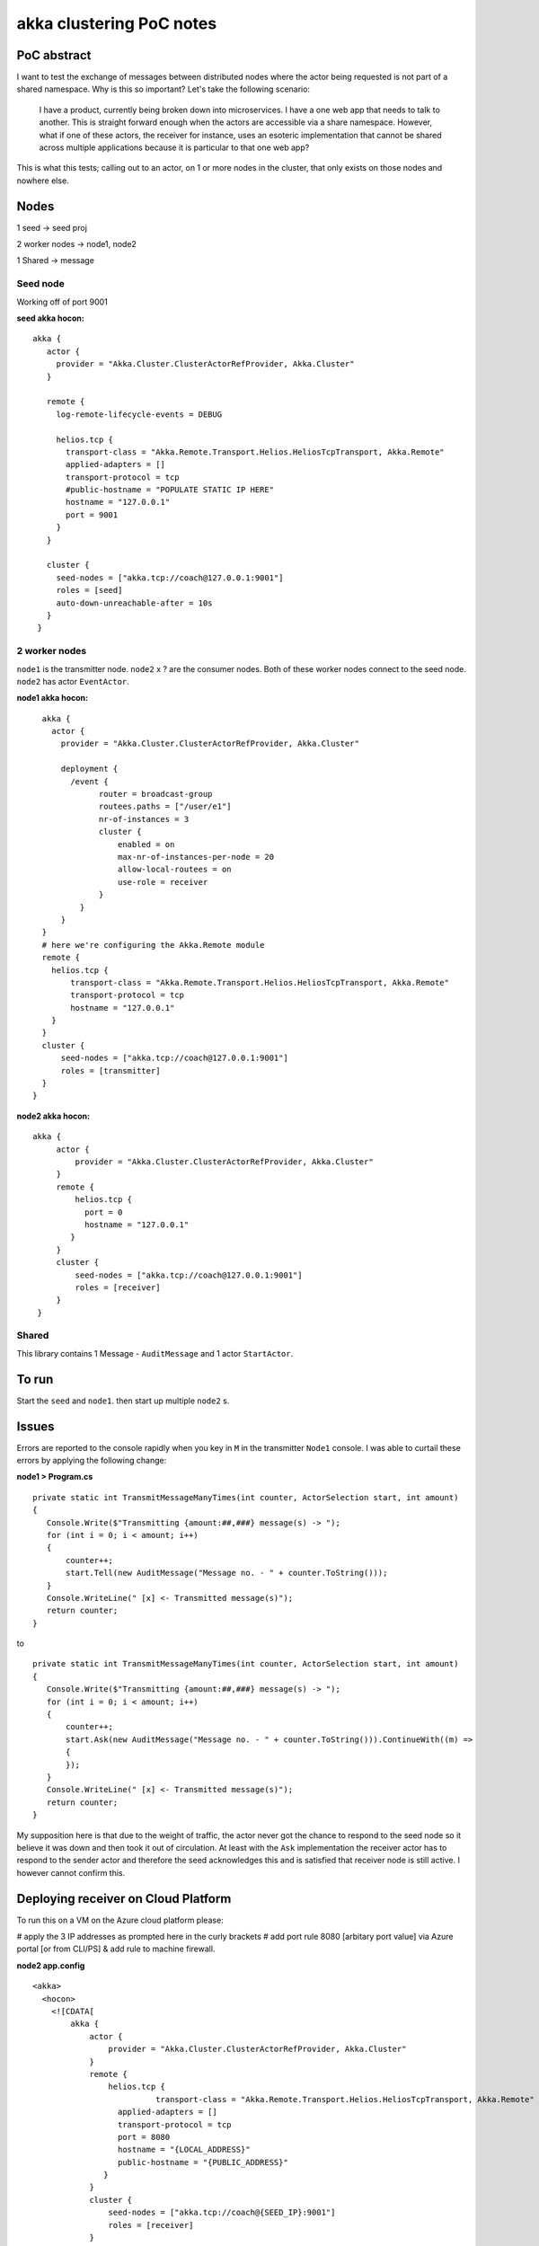 =========================
akka clustering PoC notes
=========================

PoC abstract
============

I want to test the exchange of messages between distributed nodes where the actor being requested is not part of a shared namespace.  Why is this so important?
Let's take the following scenario:

    I have a product, currently being broken down into microservices.  I have a one web app that needs to talk to another.  This is straight forward enough when the actors are accessible via a share namespace.
    However, what if one of these actors, the receiver for instance, uses an esoteric implementation that cannot be shared across multiple applications because it is particular to that one web app?

This is what this tests; calling out to an actor, on 1 or more nodes in the cluster, that only exists on those nodes and nowhere else.


Nodes
=====

1 seed -> seed proj

2 worker nodes -> node1, node2

1 Shared -> message

Seed node
---------

Working off of port 9001

**seed akka hocon:** ::

    akka {
       actor {
         provider = "Akka.Cluster.ClusterActorRefProvider, Akka.Cluster"
       }

       remote {
         log-remote-lifecycle-events = DEBUG

         helios.tcp {
           transport-class = "Akka.Remote.Transport.Helios.HeliosTcpTransport, Akka.Remote"
           applied-adapters = []
           transport-protocol = tcp
           #public-hostname = "POPULATE STATIC IP HERE"
           hostname = "127.0.0.1"
           port = 9001
         }
       }

       cluster {
         seed-nodes = ["akka.tcp://coach@127.0.0.1:9001"]
         roles = [seed]
         auto-down-unreachable-after = 10s
       }
     }

2 worker nodes
--------------

``node1`` is the transmitter node. ``node2`` x ? are the consumer nodes.  Both of these worker nodes connect to the seed node. ``node2`` has actor ``EventActor``.

**node1 akka hocon:** ::

    akka {
      actor {
        provider = "Akka.Cluster.ClusterActorRefProvider, Akka.Cluster"

        deployment {
          /event {
                router = broadcast-group
                routees.paths = ["/user/e1"]
                nr-of-instances = 3
                cluster {
                    enabled = on
                    max-nr-of-instances-per-node = 20
                    allow-local-routees = on
                    use-role = receiver
                }
            }
        }
    }
    # here we're configuring the Akka.Remote module
    remote {
      helios.tcp {
          transport-class = "Akka.Remote.Transport.Helios.HeliosTcpTransport, Akka.Remote"
          transport-protocol = tcp
          hostname = "127.0.0.1"
      }
    }
    cluster {
        seed-nodes = ["akka.tcp://coach@127.0.0.1:9001"]
        roles = [transmitter]
    }
  }


**node2 akka hocon:** ::

    akka {
         actor {
             provider = "Akka.Cluster.ClusterActorRefProvider, Akka.Cluster"
         }
         remote {
             helios.tcp {
               port = 0
               hostname = "127.0.0.1"
            }
         }
         cluster {
             seed-nodes = ["akka.tcp://coach@127.0.0.1:9001"]
             roles = [receiver]
         }
     }


Shared
------

This library contains 1 Message - ``AuditMessage`` and 1 actor ``StartActor``.

To run
======

Start the ``seed`` and ``node1``.  then start up multiple ``node2`` s.


Issues
======

Errors are reported to the console rapidly when you key in ``M`` in the transmitter ``Node1`` console.  I was able to curtail these errors by applying the following change:

**node1 > Program.cs** ::

    private static int TransmitMessageManyTimes(int counter, ActorSelection start, int amount)
    {
       Console.Write($"Transmitting {amount:##,###} message(s) -> ");
       for (int i = 0; i < amount; i++)
       {
           counter++;
           start.Tell(new AuditMessage("Message no. - " + counter.ToString()));
       }
       Console.WriteLine(" [x] <- Transmitted message(s)");
       return counter;
    }

to ::

    private static int TransmitMessageManyTimes(int counter, ActorSelection start, int amount)
    {
       Console.Write($"Transmitting {amount:##,###} message(s) -> ");
       for (int i = 0; i < amount; i++)
       {
           counter++;
           start.Ask(new AuditMessage("Message no. - " + counter.ToString())).ContinueWith((m) =>
           {
           });
       }
       Console.WriteLine(" [x] <- Transmitted message(s)");
       return counter;
    }

My supposition here is that due to the weight of traffic, the actor never got the chance to respond to the seed node so it believe it was down and then took it out of circulation.  At least with the ``Ask`` implementation the receiver actor has to respond to the sender actor and therefore the seed acknowledges this and is satisfied that receiver node is still active. I however cannot confirm this.


Deploying receiver on Cloud Platform
====================================

To run this on a VM on the Azure cloud platform please:

# apply the 3 IP addresses as prompted here in the curly brackets
# add port rule 8080 [arbitary port value] via Azure portal [or from CLI/PS] & add rule to machine firewall.

**node2 app.config** ::

  <akka>
    <hocon>
      <![CDATA[
          akka {
              actor {
                  provider = "Akka.Cluster.ClusterActorRefProvider, Akka.Cluster"
              }
              remote {
                  helios.tcp {
		            transport-class = "Akka.Remote.Transport.Helios.HeliosTcpTransport, Akka.Remote"
                    applied-adapters = []
                    transport-protocol = tcp
                    port = 8080
                    hostname = "{LOCAL_ADDRESS}"
                    public-hostname = "{PUBLIC_ADDRESS}"
                 }
              }
              cluster {
                  seed-nodes = ["akka.tcp://coach@{SEED_IP}:9001"]
                  roles = [receiver]
              }
          }
      ]]>
    </hocon>
  </akka>
